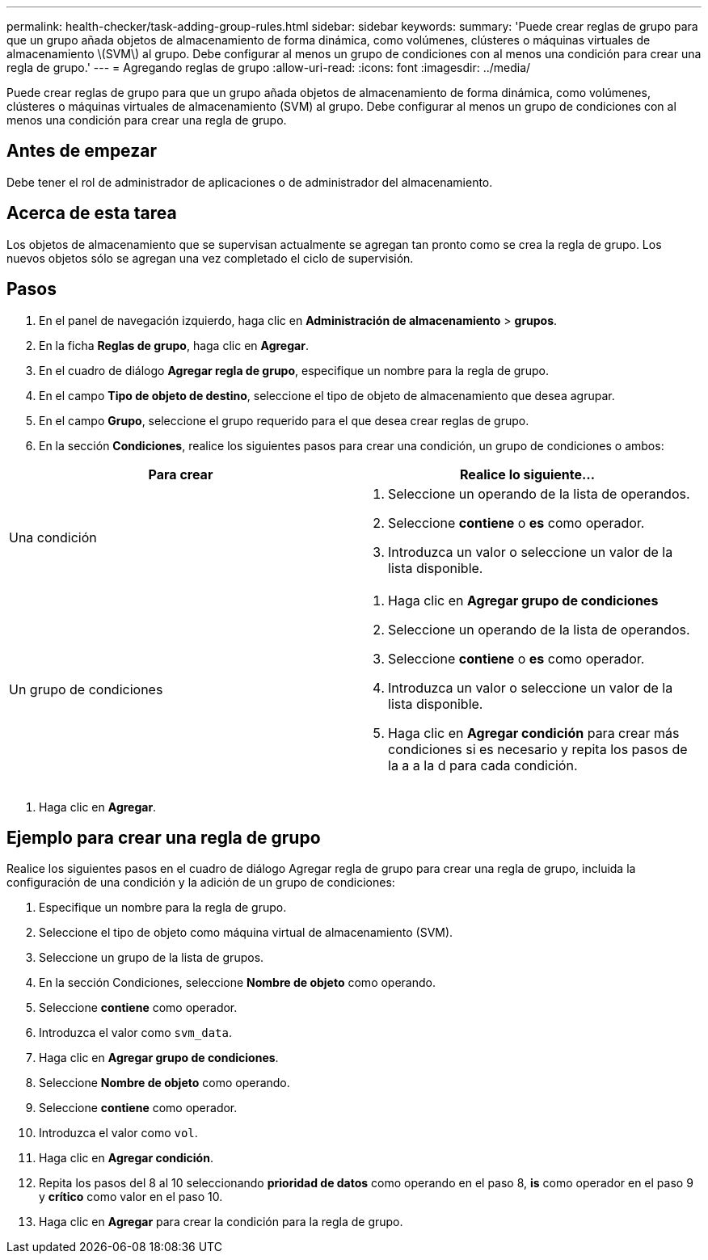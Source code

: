 ---
permalink: health-checker/task-adding-group-rules.html 
sidebar: sidebar 
keywords:  
summary: 'Puede crear reglas de grupo para que un grupo añada objetos de almacenamiento de forma dinámica, como volúmenes, clústeres o máquinas virtuales de almacenamiento \(SVM\) al grupo. Debe configurar al menos un grupo de condiciones con al menos una condición para crear una regla de grupo.' 
---
= Agregando reglas de grupo
:allow-uri-read: 
:icons: font
:imagesdir: ../media/


[role="lead"]
Puede crear reglas de grupo para que un grupo añada objetos de almacenamiento de forma dinámica, como volúmenes, clústeres o máquinas virtuales de almacenamiento (SVM) al grupo. Debe configurar al menos un grupo de condiciones con al menos una condición para crear una regla de grupo.



== Antes de empezar

Debe tener el rol de administrador de aplicaciones o de administrador del almacenamiento.



== Acerca de esta tarea

Los objetos de almacenamiento que se supervisan actualmente se agregan tan pronto como se crea la regla de grupo. Los nuevos objetos sólo se agregan una vez completado el ciclo de supervisión.



== Pasos

. En el panel de navegación izquierdo, haga clic en *Administración de almacenamiento* > *grupos*.
. En la ficha *Reglas de grupo*, haga clic en *Agregar*.
. En el cuadro de diálogo *Agregar regla de grupo*, especifique un nombre para la regla de grupo.
. En el campo *Tipo de objeto de destino*, seleccione el tipo de objeto de almacenamiento que desea agrupar.
. En el campo *Grupo*, seleccione el grupo requerido para el que desea crear reglas de grupo.
. En la sección *Condiciones*, realice los siguientes pasos para crear una condición, un grupo de condiciones o ambos:


[cols="2*"]
|===
| Para crear | Realice lo siguiente... 


 a| 
Una condición
 a| 
. Seleccione un operando de la lista de operandos.
. Seleccione *contiene* o *es* como operador.
. Introduzca un valor o seleccione un valor de la lista disponible.




 a| 
Un grupo de condiciones
 a| 
. Haga clic en *Agregar grupo de condiciones*
. Seleccione un operando de la lista de operandos.
. Seleccione *contiene* o *es* como operador.
. Introduzca un valor o seleccione un valor de la lista disponible.
. Haga clic en *Agregar condición* para crear más condiciones si es necesario y repita los pasos de la a a la d para cada condición.


|===
. Haga clic en *Agregar*.




== Ejemplo para crear una regla de grupo

Realice los siguientes pasos en el cuadro de diálogo Agregar regla de grupo para crear una regla de grupo, incluida la configuración de una condición y la adición de un grupo de condiciones:

. Especifique un nombre para la regla de grupo.
. Seleccione el tipo de objeto como máquina virtual de almacenamiento (SVM).
. Seleccione un grupo de la lista de grupos.
. En la sección Condiciones, seleccione *Nombre de objeto* como operando.
. Seleccione *contiene* como operador.
. Introduzca el valor como `svm_data`.
. Haga clic en *Agregar grupo de condiciones*.
. Seleccione *Nombre de objeto* como operando.
. Seleccione *contiene* como operador.
. Introduzca el valor como `vol`.
. Haga clic en *Agregar condición*.
. Repita los pasos del 8 al 10 seleccionando *prioridad de datos* como operando en el paso 8, *is* como operador en el paso 9 y *crítico* como valor en el paso 10.
. Haga clic en *Agregar* para crear la condición para la regla de grupo.

